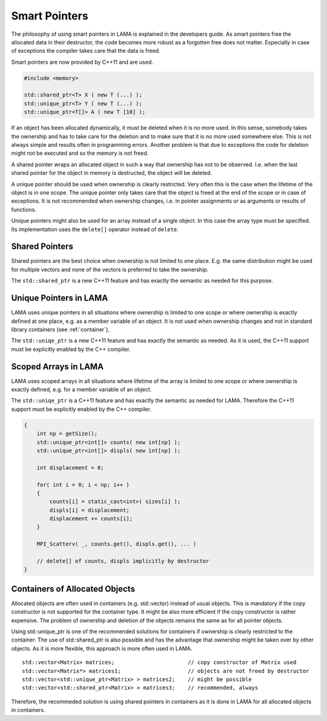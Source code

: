 .. _SmartPointers:

Smart Pointers
==============

The philosophy of using smart pointers in LAMA is explained in the developers guide.
As smart pointers free the allocated data in their destructor, the code becomes 
more robust as a forgotten free does not matter. Especially in case of exceptions
the compiler takes care that the data is freed.

Smart pointers are now provided by C++11 and are used.

.. code-block:: c++

   #include <memory>

   std::shared_ptr<T> X ( new T (...) );
   std::unique_ptr<T> Y ( new T (...) );
   std::unique_ptr<T[]> A ( new T [10] );


If an object has been allocated dynamically, it must be deleted when it is no more used.
In this sense, somebody takes the ownership and has to take care for the deletion and to
make sure that it is no more used somewhere else. This is not always simple and results
often in programming errors. Another problem is that due to exceptions the code for deletion 
might not be executed and so the memory is not freed.

A shared pointer wraps an allocated object in such a way that ownership has not to be 
observed. I.e. when the last shared pointer for the object in memory is destructed, the
object will be deleted.

A unique pointer should be used when ownership is clearly restricted. Very often this is the
case when the lifetime of the object is in one scope. The unique pointer only takes care that 
the object is freed at the end of the scope or in case of exceptions. It is not recommended
when ownership changes, i.e. in pointer assignments or as arguments or results of functions.

Unique pointers might also be used for an array instead of a single object. In this case the
array type must be specified. Its implementation uses the ``delete[]`` operator instead
of ``delete``.

Shared Pointers
^^^^^^^^^^^^^^^

Shared pointers are the best choice when ownership is not limited to one place. E.g. the
same distribution might be used for multiple vectors and none of the vectors is preferred to take
the ownership.

The ``std::shared_ptr`` is a new C++11 feature and has exactly the semantic as needed for this purpose.

Unique Pointers in LAMA
^^^^^^^^^^^^^^^^^^^^^^^

LAMA uses unique pointers in all situations where ownership is limited to one scope or where
ownership is exactly defined at one place, e.g. as a member variable of an object. It is not
used when ownership changes and not in standard library containers (see 
:ref:`container`),

The ``std::uniqe_ptr`` is a new C++11 feature and has exactly the semantic as needed. 
As it is used, the C++11 support must be explicitly enabled by the C++ compiler.

Scoped Arrays in LAMA
^^^^^^^^^^^^^^^^^^^^^

LAMA uses scoped arrays in all situations where lifetime of the array is limited to one scope or where
ownership is exactly defined, e.g. for a member variable of an object.

The ``std::uniqe_ptr`` is a C++11 feature and has exactly the semantic as needed for LAMA. 
Therefore the C++11 support must be explicitly enabled by the C++ compiler.

.. code-block:: c++

    {
        int np = getSize();
        std::unique_ptr<int[]> counts( new int[np] );
        std::unique_ptr<int[]> displs( new int[np] );

        int displacement = 0;

        for( int i = 0; i < np; i++ )
        {
            counts[i] = static_cast<int>( sizes[i] );
            displs[i] = displacement;
            displacement += counts[i];
        }

        MPI_Scatterv( _, counts.get(), displs.get(), ... )

        // delete[] of counts, displs implicitly by destructor
    }


.. _container:

Containers of Allocated Objects
^^^^^^^^^^^^^^^^^^^^^^^^^^^^^^^

Allocated objects are often used in containers (e.g. std::vector) instead of usual objects. This is mandatory
if the copy constructor is not supported for the container type. It might be also more efficient if the 
copy constructor is rather expensive. The problem of ownership and deletion of the objects remains the same
as for all pointer objects. 

Using std::unique_ptr is one of the recommended solutions for containers if ownership is clearly restricted
to the container. The use of std::shared_ptr is also possible and has the advantage that ownership might be
taken over by other objects. As it is more flexible, this approach is more often used in LAMA.

::

    std::vector<Matrix> matrices;                       // copy constructor of Matrix used
    std::vector<Matrix*> matrices1;                     // objects are not freed by destructor
    std::vector<std::unique_ptr<Matrix> > matrices2;    // might be possible
    std::vector<std::shared_ptr<Matrix> > matrices3;    // recommended, always 

Therefore, the recommeded solution is using shared pointers in containers as it is done in LAMA for all
allocated objects in containers.
